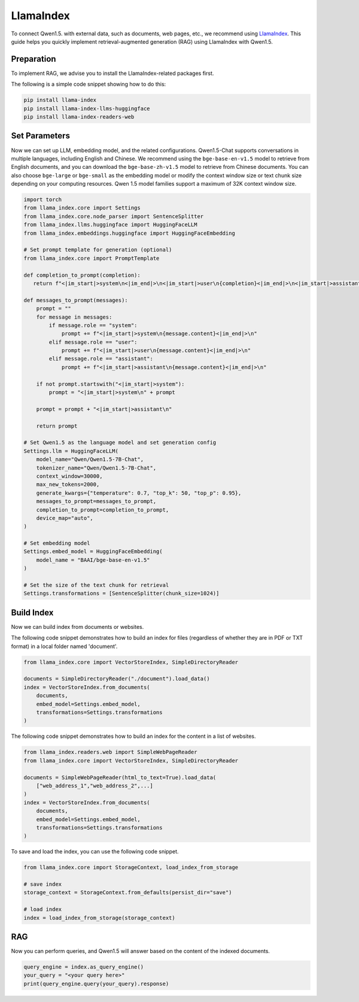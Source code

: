 LlamaIndex
==========

To connect Qwen1.5. with external data, such as documents, web pages, etc., we recommend using `LlamaIndex <https://www.llamaindex.ai/>`__.
This guide helps you quickly implement retrieval-augmented generation (RAG) using LlamaIndex with Qwen1.5.

Preparation
--------------------------------------

To implement RAG, 
we advise you to install the LlamaIndex-related packages first. 

The following is a simple code snippet showing how to do this:

.. code:: bash

   pip install llama-index
   pip install llama-index-llms-huggingface
   pip install llama-index-readers-web

Set Parameters
--------------------------------------

Now we can set up LLM, embedding model, and the related configurations.  
Qwen1.5-Chat supports conversations in multiple languages, including English and Chinese.
We recommend using the ``bge-base-en-v1.5`` model to retrieve from English documents, and you can download the ``bge-base-zh-v1.5`` model to retrieve from Chinese documents. 
You can also choose ``bge-large`` or ``bge-small`` as the embedding model or modify the context window size or text chunk size depending on your computing resources.
Qwen 1.5 model families support a maximum of 32K context window size.

.. code:: python
  
    import torch
    from llama_index.core import Settings
    from llama_index.core.node_parser import SentenceSplitter
    from llama_index.llms.huggingface import HuggingFaceLLM
    from llama_index.embeddings.huggingface import HuggingFaceEmbedding

    # Set prompt template for generation (optional)
    from llama_index.core import PromptTemplate
  
    def completion_to_prompt(completion):
       return f"<|im_start|>system\n<|im_end|>\n<|im_start|>user\n{completion}<|im_end|>\n<|im_start|>assistant\n"
    
    def messages_to_prompt(messages):
        prompt = ""
        for message in messages:
            if message.role == "system":
                prompt += f"<|im_start|>system\n{message.content}<|im_end|>\n"
            elif message.role == "user":
                prompt += f"<|im_start|>user\n{message.content}<|im_end|>\n"
            elif message.role == "assistant":
                prompt += f"<|im_start|>assistant\n{message.content}<|im_end|>\n"
    
        if not prompt.startswith("<|im_start|>system"):
            prompt = "<|im_start|>system\n" + prompt
    
        prompt = prompt + "<|im_start|>assistant\n"
    
        return prompt
    
    # Set Qwen1.5 as the language model and set generation config
    Settings.llm = HuggingFaceLLM(
        model_name="Qwen/Qwen1.5-7B-Chat",
        tokenizer_name="Qwen/Qwen1.5-7B-Chat",
        context_window=30000,
        max_new_tokens=2000,
        generate_kwargs={"temperature": 0.7, "top_k": 50, "top_p": 0.95},
        messages_to_prompt=messages_to_prompt,
        completion_to_prompt=completion_to_prompt,
        device_map="auto",
    )

    # Set embedding model                       
    Settings.embed_model = HuggingFaceEmbedding(
        model_name = "BAAI/bge-base-en-v1.5"
    )

    # Set the size of the text chunk for retrieval
    Settings.transformations = [SentenceSplitter(chunk_size=1024)]

Build Index
--------------------------------------

Now we can build index from documents or websites.

The following code snippet demonstrates how to build an index for files (regardless of whether they are in PDF or TXT format) in a local folder named 'document'.                               

.. code:: python
    
    from llama_index.core import VectorStoreIndex, SimpleDirectoryReader
    
    documents = SimpleDirectoryReader("./document").load_data()
    index = VectorStoreIndex.from_documents(
        documents,
        embed_model=Settings.embed_model,
        transformations=Settings.transformations
    )

The following code snippet demonstrates how to build an index for the content in a list of websites.                               
                               
.. code:: python
                               
    from llama_index.readers.web import SimpleWebPageReader
    from llama_index.core import VectorStoreIndex, SimpleDirectoryReader
    
    documents = SimpleWebPageReader(html_to_text=True).load_data(
        ["web_address_1","web_address_2",...]
    )
    index = VectorStoreIndex.from_documents(
        documents,
        embed_model=Settings.embed_model, 
        transformations=Settings.transformations
    )

To save and load the index, you can use the following code snippet.                              

.. code:: python

    from llama_index.core import StorageContext, load_index_from_storage

    # save index
    storage_context = StorageContext.from_defaults(persist_dir="save")
    
    # load index
    index = load_index_from_storage(storage_context)
                            
                               
RAG
-------------------

Now you can perform queries, and Qwen1.5 will answer based on the content of the indexed documents.                               
                               
.. code:: python

  query_engine = index.as_query_engine()
  your_query = "<your query here>"                             
  print(query_engine.query(your_query).response)

